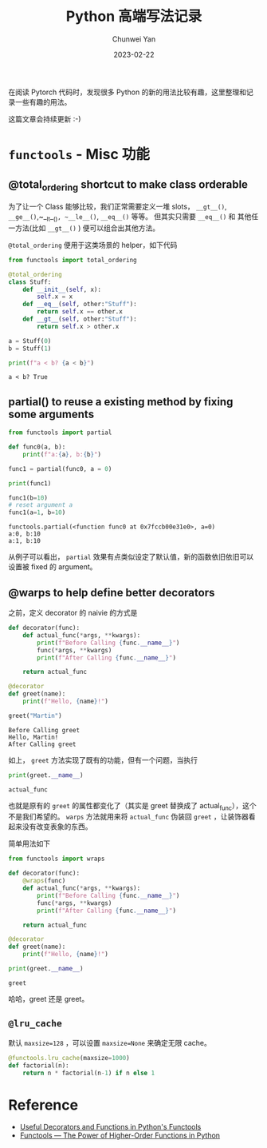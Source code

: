 #+title: Python 高端写法记录
#+author: Chunwei Yan
#+subtitle:
#+date:2023-02-22
#+hugo_tags: "python" "tech"
#+hugo_draft: true
#+toc: nil

在阅读 Pytorch 代码时，发现很多 Python 的新的用法比较有趣，这里整理和记录一些有趣的用法。

这篇文章会持续更新 :-)

@@markdown:<!--more-->@@

* ~functools~ - Misc 功能

** @total_ordering shortcut to make class orderable
为了让一个 Class 能够比较，我们正常需要定义一堆 slots， ~__gt__()~, ~__ge__()~,~__lt__()~, ~__le__()~, ~__eq__()~ 等等。
但其实只需要 ~__eq__()~ 和 其他任一方法(比如 ~__gt__()~ ) 便可以组合出其他方法。

~@total_ordering~ 便用于这类场景的 helper，如下代码


#+BEGIN_SRC python :results output :exports both
from functools import total_ordering

@total_ordering
class Stuff:
    def __init__(self, x):
        self.x = x
    def __eq__(self, other:"Stuff"):
        return self.x == other.x
    def __gt__(self, other:"Stuff"):
        return self.x > other.x

a = Stuff(0)
b = Stuff(1)

print(f"a < b? {a < b}")
#+END_SRC

#+RESULTS:
: a < b? True

** partial() to reuse a existing method by fixing some arguments

#+BEGIN_SRC python :results output :exports both
from functools import partial

def func0(a, b):
    print(f"a:{a}, b:{b}")

func1 = partial(func0, a = 0)

print(func1)

func1(b=10)
# reset argument a
func1(a=1, b=10)
#+END_SRC

#+RESULTS:
: functools.partial(<function func0 at 0x7fccb00e31e0>, a=0)
: a:0, b:10
: a:1, b:10

从例子可以看出， ~partial~ 效果有点类似设定了默认值，新的函数依旧依旧可以设置被 fixed 的 argument。

** @warps to help define better decorators
之前，定义 decorator 的 naivie 的方式是


#+BEGIN_SRC python :results output :exports both :session
def decorator(func):
    def actual_func(*args, **kwargs):
        print(f"Before Calling {func.__name__}")
        func(*args, **kwargs)
        print(f"After Calling {func.__name__}")

    return actual_func

@decorator
def greet(name):
    print(f"Hello, {name}!")

greet("Martin")
#+END_SRC

#+RESULTS:
: Before Calling greet
: Hello, Martin!
: After Calling greet

如上， ~greet~ 方法实现了既有的功能，但有一个问题，当执行

#+BEGIN_SRC python :results output :exports both :session
print(greet.__name__)
#+END_SRC

#+RESULTS:
: actual_func

也就是原有的 ~greet~ 的属性都变化了（其实是 greet 替换成了 actual_func），这个不是我们希望的。
~warps~ 方法就用来将 ~actual_func~ 伪装回 ~greet~ ，让装饰器看起来没有改变表象的东西。

简单用法如下


#+BEGIN_SRC python :results output :exports both
from functools import wraps

def decorator(func):
    @wraps(func)
    def actual_func(*args, **kwargs):
        print(f"Before Calling {func.__name__}")
        func(*args, **kwargs)
        print(f"After Calling {func.__name__}")

    return actual_func

@decorator
def greet(name):
    print(f"Hello, {name}!")

print(greet.__name__)
#+END_SRC

#+RESULTS:
: greet

哈哈，greet 还是 greet。

** ~@lru_cache~
默认 ~maxsize=128~ ，可以设置 ~maxsize=None~ 来确定无限 cache。

#+BEGIN_SRC python
@functools.lru_cache(maxsize=1000)
def factorial(n):
    return n * factorial(n-1) if n else 1
#+END_SRC


* Reference

- [[https://dzone.com/articles/functools-useful-decorators-amp-functions-1][Useful Decorators and Functions in Python's Functools]]
- [[https://towardsdatascience.com/functools-the-power-of-higher-order-functions-in-python-8e6e61c6e4e4][Functools — The Power of Higher-Order Functions in Python]]
